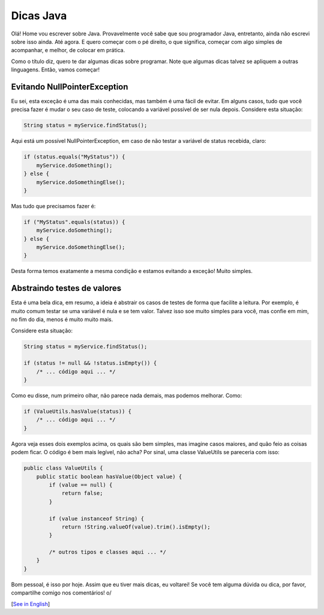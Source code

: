 Dicas Java
==========

.. lang: pt-br

.. tags: java-br

Olá! Home vou escrever sobre Java. Provavelmente você sabe que sou programador Java, entretanto, ainda não escrevi sobre isso ainda. Até agora. E quero começar com o pé direito, o que significa, começar com algo simples de acompanhar, e melhor, de colocar em prática.

Como o título diz, quero te dar algumas dicas sobre programar. Note que algumas dicas talvez se apliquem a outras linguagens. Então, vamos começar!

.. read_more

Evitando NullPointerException
-----------------------------

Eu sei, esta exceção é uma das mais conhecidas, mas também é uma fácil de evitar. Em alguns casos, tudo que você precisa fazer é mudar o seu caso de teste, colocando a variável possível de ser nula depois. Considere esta situação:

.. sourcecode:: java

 String status = myService.findStatus();

Aqui está um possível NullPointerException, em caso de não testar a variável de status recebida, claro:

.. sourcecode:: java

 if (status.equals("MyStatus")) {
     myService.doSomething();
 } else {
     myService.doSomethingElse();
 }

Mas tudo que precisamos fazer é:

.. sourcecode:: java

 if ("MyStatus".equals(status)) {
     myService.doSomething();
 } else {
     myService.doSomethingElse();
 }

Desta forma temos exatamente a mesma condição e estamos evitando a exceção! Muito simples.

Abstraindo testes de valores
----------------------------

Esta é uma bela dica, em resumo, a ideia é abstrair os casos de testes de forma que facilite a leitura. Por exemplo, é muito comum testar se uma variável é nula e se tem valor. Talvez isso soe muito simples para você, mas confie em mim, no fim do dia, menos é muito muito mais.

Considere esta situação:

.. sourcecode:: java

 String status = myService.findStatus();

 if (status != null && !status.isEmpty()) {
     /* ... código aqui ... */
 }

Como eu disse, num primeiro olhar, não parece nada demais, mas podemos melhorar. Como:

.. sourcecode:: java
 
 if (ValueUtils.hasValue(status)) {
     /* ... código aqui ... */
 }

Agora veja esses dois exemplos acima, os quais são bem simples, mas imagine casos maiores, and quão feio as coisas podem ficar. O código é bem mais legível, não acha? Por sinal, uma classe ValueUtils se pareceria com isso:

.. sourcecode:: java

 public class ValueUtils {
     public static boolean hasValue(Object value) {
         if (value == null) {
             return false;
         }

         if (value instanceof String) {
             return !String.valueOf(value).trim().isEmpty();
         }

         /* outros tipos e classes aqui ... */
     }
 }

Bom pessoal, é isso por hoje. Assim que eu tiver mais dicas, eu voltarei! Se você tem alguma dúvida ou dica, por favor, compartilhe comigo nos comentários! o/

[`See in English`_]

.. _`See in English`: /post/java-tips
